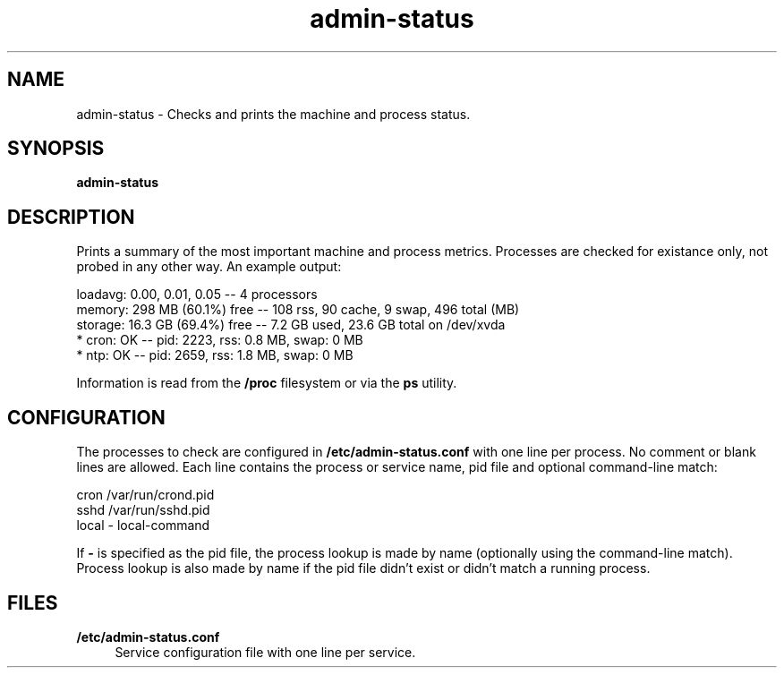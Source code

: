 .TH "admin\-status" "1" "March 2013" "Simple-Admin 1\&.1" "Simple-Admin 1\&.1"
.\" -----------------------------------------------------------------
.\" * disable hyphenation
.nh
.\" * disable justification (adjust text to left margin only)
.ad l
.\" -----------------------------------------------------------------
.SH "NAME"
admin-status \- Checks and prints the machine and process status\&.
.SH "SYNOPSIS"
.sp
.nf
.B admin-status
.fi
.sp
.SH "DESCRIPTION"
.sp
Prints a summary of the most important machine and process metrics\&. Processes
are checked for existance only, not probed in any other way\&. An example output:
.sp
.nf
    loadavg:    0.00, 0.01, 0.05       -- 4 processors
    memory:     298 MB (60.1%) free    -- 108 rss, 90 cache, 9 swap, 496 total (MB)
    storage:    16.3 GB (69.4%) free   -- 7.2 GB used, 23.6 GB total on /dev/xvda
    * cron:     OK                     -- pid:  2223,  rss:   0.8 MB,  swap:   0 MB
    * ntp:      OK                     -- pid:  2659,  rss:   1.8 MB,  swap:   0 MB
.fi
.sp
Information is read from the
.B /proc
filesystem or via the
.B ps
utility.
.sp
.SH "CONFIGURATION"
.sp
The processes to check are configured in
.B /etc/admin-status.conf
with one line per process\&. No comment or blank lines are allowed\&. Each line contains the
process or service name, pid file and optional command-line match:
.sp
.nf
    cron    /var/run/crond.pid
    sshd    /var/run/sshd.pid
    local   -       local-command
.fi
.sp
If
.B -
is specified as the pid file, the process lookup is made by name (optionally using the
command-line match)\&. Process lookup is also made by name if the pid file didn't exist
or didn't match a running process\&.
.sp
.SH "FILES"
.sp
.PP
.B /etc/admin-status.conf
.RS 4
Service configuration file with one line per service\&.

